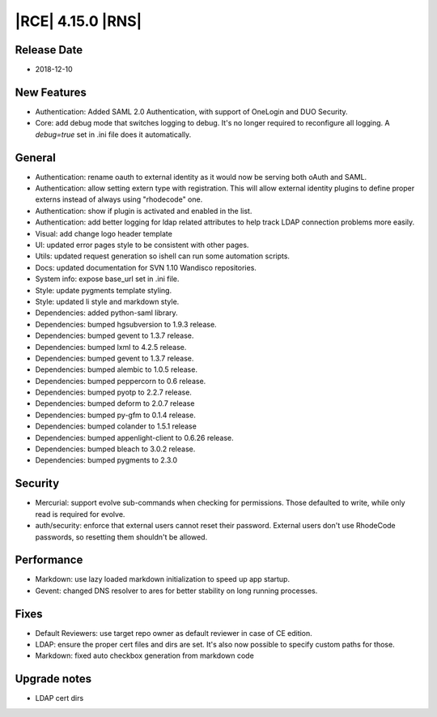 |RCE| 4.15.0 |RNS|
------------------

Release Date
^^^^^^^^^^^^

- 2018-12-10


New Features
^^^^^^^^^^^^

- Authentication: Added SAML 2.0 Authentication, with support of OneLogin and DUO Security.
- Core: add debug mode that switches logging to debug.
  It's no longer required to reconfigure all logging. A `debug=true` set in .ini file
  does it automatically.


General
^^^^^^^

- Authentication: rename oauth to external identity as it would now be serving both
  oAuth and SAML.
- Authentication: allow setting extern type with registration.
  This will allow external identity plugins to define proper externs instead of always
  using "rhodecode" one.
- Authentication: show if plugin is activated and enabled in the list.
- Authentication: add better logging for ldap related attributes to help track
  LDAP connection problems more easily.
- Visual: add change logo header template
- UI: updated error pages style to be consistent with other pages.
- Utils: updated request generation so ishell can run some automation scripts.
- Docs: updated documentation for SVN 1.10 Wandisco repositories.
- System info: expose base_url set in .ini file.
- Style: update pygments template styling.
- Style: updated li style and markdown style.
- Dependencies: added python-saml library.
- Dependencies: bumped hgsubversion to 1.9.3 release.
- Dependencies: bumped gevent to 1.3.7 release.
- Dependencies: bumped lxml to 4.2.5 release.
- Dependencies: bumped gevent to 1.3.7 release.
- Dependencies: bumped alembic to 1.0.5 release.
- Dependencies: bumped peppercorn to 0.6 release.
- Dependencies: bumped pyotp to 2.2.7 release.
- Dependencies: bumped deform to 2.0.7 release
- Dependencies: bumped py-gfm to 0.1.4 release.
- Dependencies: bumped colander to 1.5.1 release
- Dependencies: bumped appenlight-client to 0.6.26 release.
- Dependencies: bumped bleach to 3.0.2 release.
- Dependencies: bumped pygments to 2.3.0


Security
^^^^^^^^

- Mercurial: support evolve sub-commands when checking for permissions.
  Those defaulted to write, while only read is required for evolve.
- auth/security: enforce that external users cannot reset their password.
  External users don't use RhodeCode passwords, so resetting them shouldn't be allowed.


Performance
^^^^^^^^^^^

- Markdown: use lazy loaded markdown initialization to speed up app startup.
- Gevent: changed DNS resolver to ares for better stability on long running processes.


Fixes
^^^^^

- Default Reviewers: use target repo owner as default reviewer in case of CE edition.
- LDAP: ensure the proper cert files and dirs are set.
  It's also now possible to specify custom paths for those.
- Markdown: fixed auto checkbox generation from markdown code


Upgrade notes
^^^^^^^^^^^^^

- LDAP cert dirs